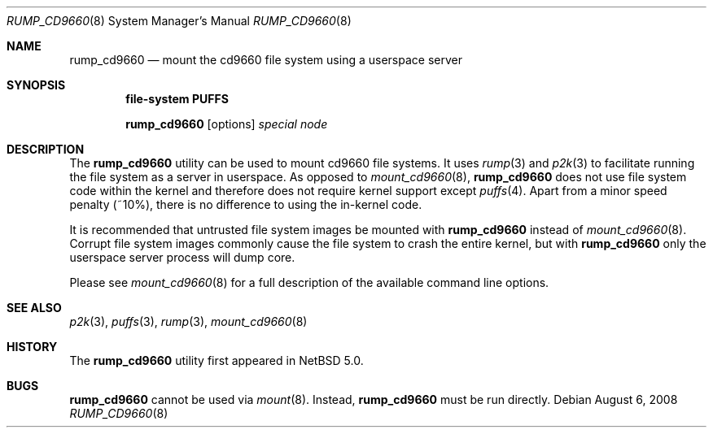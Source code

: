 .\"	$NetBSD: rump_cd9660.8,v 1.3 2008/09/05 09:07:47 wiz Exp $
.\"
.\"	WARNING: GENERATED FILE, DO NOT EDIT
.\"	INSTEAD, EDIT makerumpmanpages.sh AND REGEN
.\"
.\" Copyright (c) 2008 Antti Kantee. All rights reserved.
.\"
.\" Redistribution and use in source and binary forms, with or without
.\" modification, are permitted provided that the following conditions
.\" are met:
.\" 1. Redistributions of source code must retain the above copyright
.\" notice, this list of conditions and the following disclaimer.
.\" 2. Redistributions in binary form must reproduce the above copyright
.\" notice, this list of conditions and the following disclaimer in the
.\" documentation and/or other materials provided with the distribution.
.\"
.\" THIS SOFTWARE IS PROVIDED BY THE AUTHOR AND CONTRIBUTORS "AS IS" AND
.\" ANY EXPRESS OR IMPLIED WARRANTIES, INCLUDING, BUT NOT LIMITED TO, THE
.\" IMPLIED WARRANTIES OF MERCHANTABILITY AND FITNESS FOR A PARTICULAR PURPOSE
.\" ARE DISCLAIMED. IN NO EVENT SHALL THE AUTHOR OR CONTRIBUTORS BE LIABLE
.\" FOR ANY DIRECT, INDIRECT, INCIDENTAL, SPECIAL, EXEMPLARY, OR CONSEQUENTIAL
.\" DAMAGES (INCLUDING, BUT NOT LIMITED TO, PROCUREMENT OF SUBSTITUTE GOODS
.\" OR SERVICES; LOSS OF USE, DATA, OR PROFITS; OR BUSINESS INTERRUPTION)
.\" HOWEVER CAUSED AND ON ANY THEORY OF LIABILITY, WHETHER IN CONTRACT, STRICT
.\" LIABILITY, OR TORT (INCLUDING NEGLIGENCE OR OTHERWISE) ARISING IN ANY WAY
.\" OUT OF THE USE OF THIS SOFTWARE, EVEN IF ADVISED OF THE POSSIBILITY OF
.\" SUCH DAMAGE.
.\"
.Dd August 6, 2008
.Dt RUMP_CD9660 8
.Os
.Sh NAME
.Nm rump_cd9660
.Nd mount the cd9660 file system using a userspace server
.Sh SYNOPSIS
.Cd "file-system PUFFS"
.Pp
.Nm
.Op options
.Ar special
.Ar node
.Sh DESCRIPTION
The
.Nm
utility can be used to mount cd9660 file systems.
It uses
.Xr rump 3
and
.Xr p2k 3
to facilitate running the file system as a server in userspace.
As opposed to
.Xr mount_cd9660 8 ,
.Nm
does not use file system code within the kernel and therefore does
not require kernel support except
.Xr puffs 4 .
Apart from a minor speed penalty (~10%), there is no difference to
using the in-kernel code.
.Pp
It is recommended that untrusted file system images be mounted with
.Nm
instead of
.Xr mount_cd9660 8 .
Corrupt file system images commonly cause the file system
to crash the entire kernel, but with
.Nm
only the userspace server process will dump core.
.Pp
Please see
.Xr mount_cd9660 8
for a full description of the available command line options.
.Sh SEE ALSO
.Xr p2k 3 ,
.Xr puffs 3 ,
.Xr rump 3 ,
.Xr mount_cd9660 8
.Sh HISTORY
The
.Nm
utility first appeared in
.Nx 5.0 .
.Sh BUGS
.Nm
cannot be used via
.Xr mount 8 .
Instead,
.Nm
must be run directly.
